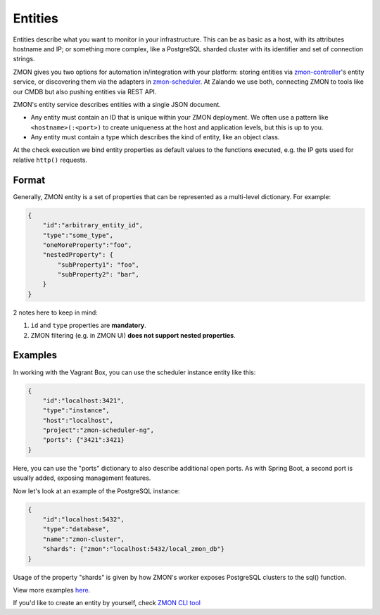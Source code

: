 .. _entities:

********
Entities
********

Entities describe what you want to monitor in your infrastructure.
This can be as basic as a host, with its attributes hostname and IP; or something more complex, like a PostgreSQL sharded cluster with its identifier and set of connection strings.

ZMON gives you two options for automation in/integration with your platform: storing entities via zmon-controller_'s entity service, or discovering them via the adapters in zmon-scheduler_.
At Zalando we use both, connecting ZMON to tools like our CMDB but also pushing entities via REST API.

ZMON's entity service describes entities with a single JSON document.

- Any entity must contain an ID that is unique within your ZMON deployment. We often use a pattern like ``<hostname>(:<port>)`` to create uniqueness at the host and application levels, but this is up to you.
- Any entity must contain a type which describes the kind of entity, like an object class.

At the check execution we bind entity properties as default values to the functions executed, e.g. the IP gets used for relative ``http()`` requests.

Format
------

Generally, ZMON entity is a set of properties that can be represented as a multi-level dictionary. For example:

.. code-block:: json

    {
        "id":"arbitrary_entity_id",
        "type":"some_type",
        "oneMoreProperty":"foo",
        "nestedProperty": {
            "subProperty1": "foo",
            "subProperty2": "bar",
        }
    }
2 notes here to keep in mind:

1. ``id`` and ``type`` properties are **mandatory**.
2. ZMON filtering (e.g. in ZMON UI) **does not support nested properties**.


Examples
--------

In working with the Vagrant Box, you can use the scheduler instance entity like this:

.. code-block:: json

    {
        "id":"localhost:3421",
        "type":"instance",
        "host":"localhost",
        "project":"zmon-scheduler-ng",
        "ports": {"3421":3421}
    }

Here, you can use the "ports" dictionary to also describe additional open ports.
As with Spring Boot, a second port is usually added, exposing management features.

Now let's look at an example of the PostgreSQL instance:

.. code-block:: json

    {
        "id":"localhost:5432",
        "type":"database",
        "name":"zmon-cluster",
        "shards": {"zmon":"localhost:5432/local_zmon_db"}
    }

Usage of the property "shards" is given by how ZMON's worker exposes PostgreSQL clusters to the sql() function.

View more examples here_.

If you'd like to create an entity by yourself, check `ZMON CLI tool`_

.. _zmon-controller: https://github.com/zalando-zmon/zmon-controller
.. _zmon-scheduler: https://github.com/zalando-zmon/zmon-scheduler
.. _here: https://github.com/zalando-zmon/zmon-demo/tree/master/bootstrap/entities
.. _ZMON CLI tool: https://docs.zmon.io/en/latest/developer/zmon-cli.html#entities
